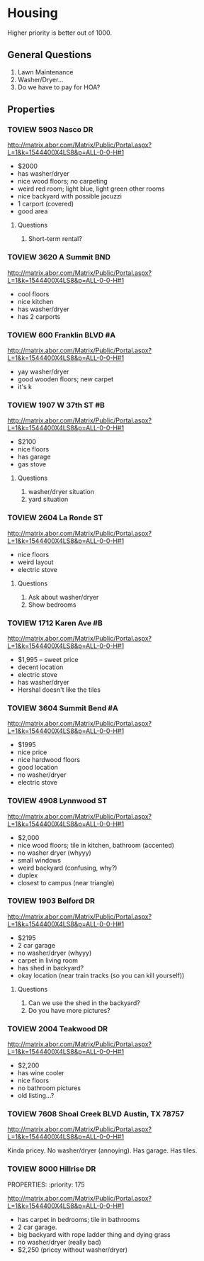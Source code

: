 #+TODO: TOVIEW | VIEWED CANCELLED

* Housing

Higher priority is better out of 1000.

** General Questions
1. Lawn Maintenance
2. Washer/Dryer...
3. Do we have to pay for HOA?

** Properties
*** TOVIEW 5903 Nasco DR
:PROPERTIES:
:priority: 750
:END:

http://matrix.abor.com/Matrix/Public/Portal.aspx?L=1&k=1544400X4LS8&p=ALL-0-0-H#1

- $2000
- has washer/dryer
- nice wood floors; no carpeting
- weird red room; light blue, light green other rooms
- nice backyard with possible jacuzzi
- 1 carport (covered)
- good area

**** Questions
1. Short-term rental?

*** TOVIEW 3620 A Summit BND
:PROPERTIES:
:priority: 750
:END:

http://matrix.abor.com/Matrix/Public/Portal.aspx?L=1&k=1544400X4LS8&p=ALL-0-0-H#1

- cool floors
- nice kitchen
- has washer/dryer
- has 2 carports

*** TOVIEW 600 Franklin BLVD #A
:PROPERTIES:
:priority: 690
:END:

http://matrix.abor.com/Matrix/Public/Portal.aspx?L=1&k=1544400X4LS8&p=ALL-0-0-H#1

- yay washer/dryer
- good wooden floors; new carpet
- it's k
*** TOVIEW 1907 W 37th ST #B
:PROPERTIES:
:priority: 620
:END:

http://matrix.abor.com/Matrix/Public/Portal.aspx?L=1&k=1544400X4LS8&p=ALL-0-0-H#1

- $2100
- nice floors
- has garage
- gas stove

**** Questions
1. washer/dryer situation
2. yard situation

*** TOVIEW 2604 La Ronde ST
:PROPERTIES:
:priority: 600
:END:

http://matrix.abor.com/Matrix/Public/Portal.aspx?L=1&k=1544400X4LS8&p=ALL-0-0-H#1

- nice floors
- weird layout
- electric stove

**** Questions
1. Ask about washer/dryer
2. Show bedrooms


*** TOVIEW 1712 Karen Ave #B
:PROPERTIES:
:priority: 595
:END:

http://matrix.abor.com/Matrix/Public/Portal.aspx?L=1&k=1544400X4LS8&p=ALL-0-0-H#1

- $1,995 -- sweet price
- decent location
- electric stove
- has washer/dryer
- Hershal doesn't like the tiles

*** TOVIEW 3604 Summit Bend #A
:PROPERTIES:
:priority: 510
:END:

http://matrix.abor.com/Matrix/Public/Portal.aspx?L=1&k=1544400X4LS8&p=ALL-0-0-H#1

- $1995
- nice price
- nice hardwood floors
- good location
- no washer/dryer
- electric stove

*** TOVIEW 4908 Lynnwood ST
:PROPERTIES:
:priority: 500
:END:

http://matrix.abor.com/Matrix/Public/Portal.aspx?L=1&k=1544400X4LS8&p=ALL-0-0-H#1

- $2,000
- nice wood floors; tile in kitchen, bathroom (accented)
- no washer dryer (whyyy)
- small windows
- weird backyard (confusing, why?)
- duplex
- closest to campus (near triangle)

*** TOVIEW 1903 Belford DR
:PROPERTIES:
:priority: 500
:END:

http://matrix.abor.com/Matrix/Public/Portal.aspx?L=1&k=1544400X4LS8&p=ALL-0-0-H#1

- $2195
- 2 car garage
- no washer/dryer (whyyy)
- carpet in living room
- has shed in backyard?
- okay location (near train tracks (so you can kill yourself))

**** Questions
1. Can we use the shed in the backyard?
2. Do you have more pictures?

*** TOVIEW 2004 Teakwood DR
:PROPERTIES:
:priority: 420
:END:

http://matrix.abor.com/Matrix/Public/Portal.aspx?L=1&k=1544400X4LS8&p=ALL-0-0-H#1

- $2,200
- has wine cooler
- nice floors
- no bathroom pictures
- old listing...?

*** TOVIEW 7608 Shoal Creek BLVD Austin, TX 78757
:PROPERTIES:
:priority: 200
:END:

http://matrix.abor.com/Matrix/Public/Portal.aspx?L=1&k=1544400X4LS8&p=ALL-0-0-H#1

Kinda pricey. No washer/dryer (annoying). Has garage. Has tiles.

*** TOVIEW 8000 Hillrise DR
PROPERTIES:
:priority: 175
:END:

http://matrix.abor.com/Matrix/Public/Portal.aspx?L=1&k=1544400X4LS8&p=ALL-0-0-H#1

- has carpet in bedrooms; tile in bathrooms
- 2 car garage.
- big backyard with rope ladder thing and dying grass
- no washer/dryer (really bad)
- $2,250 (pricey without washer/dryer)

*** CANCELLED 3901 Knollwood DR #A
http://matrix.abor.com/Matrix/Public/Portal.aspx?L=1&k=1544400X4LS8&p=ALL-0-0-H#1

:PROPERTIES:
:priority: 0
:END:
